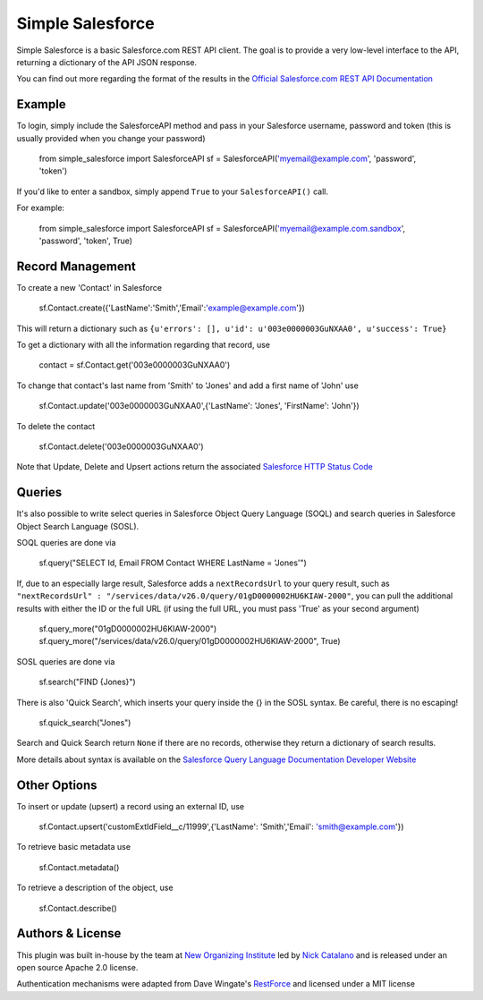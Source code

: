 *****************
Simple Salesforce
*****************

Simple Salesforce is a basic Salesforce.com REST API client. The goal is to provide a very low-level interface to the API, returning a dictionary of the API JSON response.

You can find out more regarding the format of the results in the `Official Salesforce.com REST API Documentation`_

.. _Official Salesforce.com REST API Documentation: http://www.salesforce.com/us/developer/docs/api_rest/index.htm

Example
-------
To login, simply include the SalesforceAPI method and pass in your Salesforce username, password and token (this is usually provided when you change your password)

    from simple_salesforce import SalesforceAPI
    sf = SalesforceAPI('myemail@example.com', 'password', 'token')

If you'd like to enter a sandbox, simply append ``True`` to your ``SalesforceAPI()`` call.

For example:

    from simple_salesforce import SalesforceAPI
    sf = SalesforceAPI('myemail@example.com.sandbox', 'password', 'token', True)

Record Management
-----------------

To create a new 'Contact' in Salesforce

    sf.Contact.create({'LastName':'Smith','Email':'example@example.com'})

This will return a dictionary such as ``{u'errors': [], u'id': u'003e0000003GuNXAA0', u'success': True}``

To get a dictionary with all the information regarding that record, use 

    contact = sf.Contact.get('003e0000003GuNXAA0')

To change that contact's last name from 'Smith' to 'Jones' and add a first name of 'John' use

    sf.Contact.update('003e0000003GuNXAA0',{'LastName': 'Jones', 'FirstName': 'John'})

To delete the contact

    sf.Contact.delete('003e0000003GuNXAA0')

Note that Update, Delete and Upsert actions return the associated `Salesforce HTTP Status Code`_

.. _Salesforce HTTP Status Code: http://www.salesforce.com/us/developer/docs/api_rest/Content/errorcodes.htm

Queries
-------

It's also possible to write select queries in Salesforce Object Query Language (SOQL) and search queries in Salesforce Object Search Language (SOSL).

SOQL queries are done via

    sf.query("SELECT Id, Email FROM Contact WHERE LastName = 'Jones'")

If, due to an especially large result, Salesforce adds a ``nextRecordsUrl`` to your query result, such as ``"nextRecordsUrl" : "/services/data/v26.0/query/01gD0000002HU6KIAW-2000"``, you can pull the additional results with either the ID or the full URL (if using the full URL, you must pass 'True' as your second argument)

    sf.query_more("01gD0000002HU6KIAW-2000")
    sf.query_more("/services/data/v26.0/query/01gD0000002HU6KIAW-2000", True)

SOSL queries are done via

    sf.search("FIND {Jones}")

There is also 'Quick Search', which inserts your query inside the {} in the SOSL syntax. Be careful, there is no escaping!

    sf.quick_search("Jones")

Search and Quick Search return ``None`` if there are no records, otherwise they return a dictionary of search results.

More details about syntax is available on the `Salesforce Query Language Documentation Developer Website`_

.. _Salesforce Query Language Documentation Developer Website: http://www.salesforce.com/us/developer/docs/soql_sosl/index.htm

Other Options
-------------

To insert or update (upsert) a record using an external ID, use

    sf.Contact.upsert('customExtIdField__c/11999',{'LastName': 'Smith','Email': 'smith@example.com'})

To retrieve basic metadata use

    sf.Contact.metadata()

To retrieve a description of the object, use

    sf.Contact.describe()


Authors & License
-----------------

This plugin was built in-house by the team at `New Organizing Institute`_ led by `Nick Catalano`_ and is released under an open source Apache 2.0 license.

Authentication mechanisms were adapted from Dave Wingate's `RestForce`_ and licensed under a MIT license

.. _New Organizing Institute: http://neworganizing.com/
.. _Nick Catalano: https://github.com/nickcatal
.. _RestForce: http://pypi.python.org/pypi/RestForce/